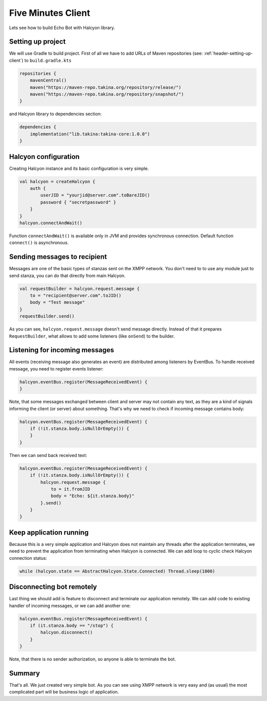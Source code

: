 Five Minutes Client
===================

Lets see how to build Echo Bot with Halcyon library.

Setting up project
------------------

We will use Gradle to build project. First of all we have to add URLs of Maven repositories (see:
:ref:`header-setting-up-client`) to ``build.gradle.kts``

.. code:: kotlin

    repositories {
        mavenCentral()
        maven("https://maven-repo.takina.org/repository/release/")
        maven("https://maven-repo.takina.org/repository/snapshot/")
    }

and Halcyon library to dependencies section:

.. code:: kotlin

    dependencies {
        implementation("lib.takina:takina-core:1.0.0")
    }

Halcyon configuration
---------------------

Creating Halcyon instance and its basic configuration is very simple.

.. code:: kotlin

    val halcyon = createHalcyon {
        auth {
            userJID = "yourjid@server.com".toBareJID()
            password { "secretpassword" }
        }
    }
    halcyon.connectAndWait()

Function ``connectAndWait()`` is available only in JVM and provides synchronous connection. Default function
``connect()`` is asynchronous.

Sending messages to recipient
-----------------------------

Messages are one of the basic types of stanzas sent on the XMPP network. You don't need to to use any module just to
send stanza, you can do that directly from main Halcyon.

.. code:: kotlin

    val requestBuilder = halcyon.request.message {
        to = "recipient@server.com".toJID()
        body = "Test message"
    }
    requestBuilder.send()

As you can see, ``halcyon.request.message`` doesn't send message directly. Instead of that it prepares
``RequestBuilder``, what allows to add some listeners (like ``onSend``) to the builder.

Listening for incoming messages
-------------------------------

All events (receiving message also generates an event) are distributed among listeners by EventBus. To handle
received message, you need to register events listener:

.. code:: kotlin

    halcyon.eventBus.register(MessageReceivedEvent) {
    }

Note, that some messages exchanged between client and server may not contain any text, as they are a kind of signals
informing the client (or server) about something. That's why we need to check if incoming message contains body:

.. code:: kotlin

    halcyon.eventBus.register(MessageReceivedEvent) {
        if (!it.stanza.body.isNullOrEmpty()) {
        }
    }

Then we can send back received text:

.. code:: kotlin

    halcyon.eventBus.register(MessageReceivedEvent) {
        if (!it.stanza.body.isNullOrEmpty()) {
            halcyon.request.message {
                to = it.fromJID
                body = "Echo: ${it.stanza.body}"
            }.send()
        }
    }

Keep application running
------------------------

Because this is a very simple application and Halcyon does not maintain any threads after the application terminates,
we need to prevent the application from terminating when Halcyon is connected.
We can add loop to cyclic check Halcyon connection status:

.. code:: kotlin

    while (halcyon.state == AbstractHalcyon.State.Connected) Thread.sleep(1000)

Disconnecting bot remotely
--------------------------

Last thing we should add is feature to disconnect and terminate our application remotely. We can add code to existing
handler of incoming messages, or we can add another one:

.. code:: kotlin

    halcyon.eventBus.register(MessageReceivedEvent) {
        if (it.stanza.body == "/stop") {
            halcyon.disconnect()
        }
    }

Note, that there is no sender authorization, so anyone is able to terminate the bot.

Summary
-------

That's all.
We just created very simple bot. As you can see using XMPP network is very easy and (as usual) the most complicated
part will be business logic of application.